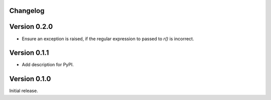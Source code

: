 Changelog
=========

Version 0.2.0
=============

- Ensure an exception is raised, if the regular expression to passed to `r()`
  is incorrect.

Version 0.1.1
=============

- Add description for PyPI.


Version 0.1.0
=============

Initial release.
